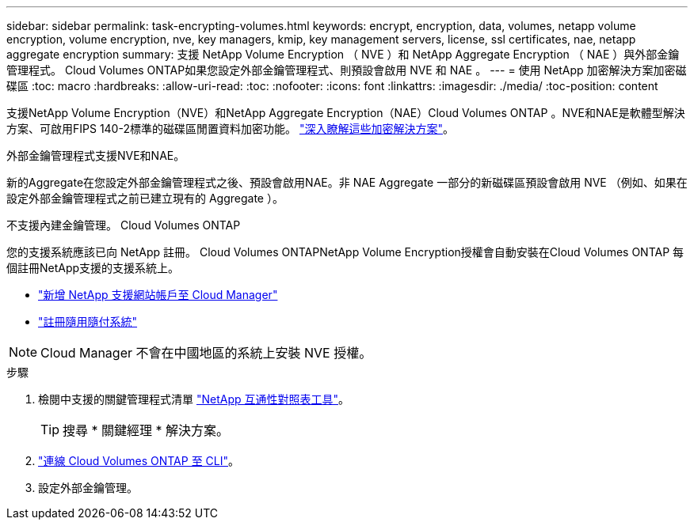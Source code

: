 ---
sidebar: sidebar 
permalink: task-encrypting-volumes.html 
keywords: encrypt, encryption, data, volumes, netapp volume encryption, volume encryption, nve, key managers, kmip, key management servers, license, ssl certificates, nae, netapp aggregate encryption 
summary: 支援 NetApp Volume Encryption （ NVE ）和 NetApp Aggregate Encryption （ NAE ）與外部金鑰管理程式。 Cloud Volumes ONTAP如果您設定外部金鑰管理程式、則預設會啟用 NVE 和 NAE 。 
---
= 使用 NetApp 加密解決方案加密磁碟區
:toc: macro
:hardbreaks:
:allow-uri-read: 
:toc: 
:nofooter: 
:icons: font
:linkattrs: 
:imagesdir: ./media/
:toc-position: content


[role="lead"]
支援NetApp Volume Encryption（NVE）和NetApp Aggregate Encryption（NAE）Cloud Volumes ONTAP 。NVE和NAE是軟體型解決方案、可啟用FIPS 140-2標準的磁碟區閒置資料加密功能。 link:concept-security.html["深入瞭解這些加密解決方案"]。

外部金鑰管理程式支援NVE和NAE。

ifdef::azure[]

endif::azure[]

ifdef::gcp[]

endif::gcp[]

新的Aggregate在您設定外部金鑰管理程式之後、預設會啟用NAE。非 NAE Aggregate 一部分的新磁碟區預設會啟用 NVE （例如、如果在設定外部金鑰管理程式之前已建立現有的 Aggregate ）。

不支援內建金鑰管理。 Cloud Volumes ONTAP

您的支援系統應該已向 NetApp 註冊。 Cloud Volumes ONTAPNetApp Volume Encryption授權會自動安裝在Cloud Volumes ONTAP 每個註冊NetApp支援的支援系統上。

* https://docs.netapp.com/us-en/cloud-manager-setup-admin/task-adding-nss-accounts.html["新增 NetApp 支援網站帳戶至 Cloud Manager"^]
* link:task-registering.html["註冊隨用隨付系統"]



NOTE: Cloud Manager 不會在中國地區的系統上安裝 NVE 授權。

.步驟
. 檢閱中支援的關鍵管理程式清單 http://mysupport.netapp.com/matrix["NetApp 互通性對照表工具"^]。
+

TIP: 搜尋 * 關鍵經理 * 解決方案。

. link:task-connecting-to-otc.html["連線 Cloud Volumes ONTAP 至 CLI"^]。
. 設定外部金鑰管理。
+
ifdef::aws[]

+
** AWS ： https://docs.netapp.com/us-en/ontap/encryption-at-rest/configure-external-key-management-overview-concept.html["如ONTAP 需相關指示、請參閱《產品資訊》文件"^]




endif::aws[]

ifdef::azure[]

* Azure ： link:task-azure-key-vault.html["Azure Key Vault（AKV）"]


endif::azure[]

ifdef::gcp[]

* Google Cloud： link:task-google-key-manager.html["Google Cloud金鑰管理服務"]


endif::gcp[]
